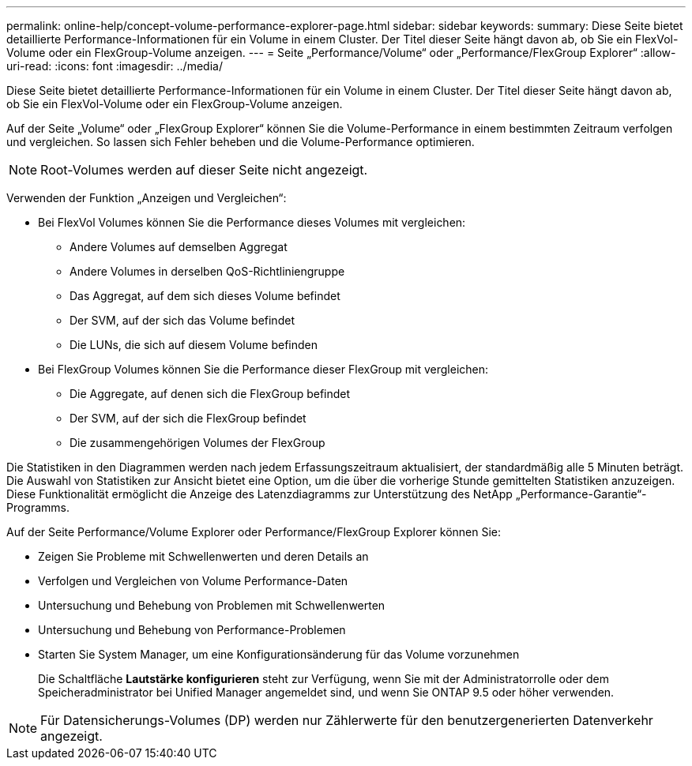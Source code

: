 ---
permalink: online-help/concept-volume-performance-explorer-page.html 
sidebar: sidebar 
keywords:  
summary: Diese Seite bietet detaillierte Performance-Informationen für ein Volume in einem Cluster. Der Titel dieser Seite hängt davon ab, ob Sie ein FlexVol-Volume oder ein FlexGroup-Volume anzeigen. 
---
= Seite „Performance/Volume“ oder „Performance/FlexGroup Explorer“
:allow-uri-read: 
:icons: font
:imagesdir: ../media/


[role="lead"]
Diese Seite bietet detaillierte Performance-Informationen für ein Volume in einem Cluster. Der Titel dieser Seite hängt davon ab, ob Sie ein FlexVol-Volume oder ein FlexGroup-Volume anzeigen.

Auf der Seite „Volume“ oder „FlexGroup Explorer“ können Sie die Volume-Performance in einem bestimmten Zeitraum verfolgen und vergleichen. So lassen sich Fehler beheben und die Volume-Performance optimieren.

[NOTE]
====
Root-Volumes werden auf dieser Seite nicht angezeigt.

====
Verwenden der Funktion „Anzeigen und Vergleichen“:

* Bei FlexVol Volumes können Sie die Performance dieses Volumes mit vergleichen:
+
** Andere Volumes auf demselben Aggregat
** Andere Volumes in derselben QoS-Richtliniengruppe
** Das Aggregat, auf dem sich dieses Volume befindet
** Der SVM, auf der sich das Volume befindet
** Die LUNs, die sich auf diesem Volume befinden


* Bei FlexGroup Volumes können Sie die Performance dieser FlexGroup mit vergleichen:
+
** Die Aggregate, auf denen sich die FlexGroup befindet
** Der SVM, auf der sich die FlexGroup befindet
** Die zusammengehörigen Volumes der FlexGroup




Die Statistiken in den Diagrammen werden nach jedem Erfassungszeitraum aktualisiert, der standardmäßig alle 5 Minuten beträgt. Die Auswahl von Statistiken zur Ansicht bietet eine Option, um die über die vorherige Stunde gemittelten Statistiken anzuzeigen. Diese Funktionalität ermöglicht die Anzeige des Latenzdiagramms zur Unterstützung des NetApp „Performance-Garantie“-Programms.

Auf der Seite Performance/Volume Explorer oder Performance/FlexGroup Explorer können Sie:

* Zeigen Sie Probleme mit Schwellenwerten und deren Details an
* Verfolgen und Vergleichen von Volume Performance-Daten
* Untersuchung und Behebung von Problemen mit Schwellenwerten
* Untersuchung und Behebung von Performance-Problemen
* Starten Sie System Manager, um eine Konfigurationsänderung für das Volume vorzunehmen
+
Die Schaltfläche *Lautstärke konfigurieren* steht zur Verfügung, wenn Sie mit der Administratorrolle oder dem Speicheradministrator bei Unified Manager angemeldet sind, und wenn Sie ONTAP 9.5 oder höher verwenden.



[NOTE]
====
Für Datensicherungs-Volumes (DP) werden nur Zählerwerte für den benutzergenerierten Datenverkehr angezeigt.

====